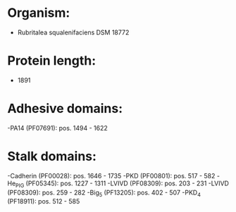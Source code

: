 * Organism:
- Rubritalea squalenifaciens DSM 18772
* Protein length:
- 1891
* Adhesive domains:
-PA14 (PF07691): pos. 1494 - 1622
* Stalk domains:
-Cadherin (PF00028): pos. 1646 - 1735
-PKD (PF00801): pos. 517 - 582
-He_PIG (PF05345): pos. 1227 - 1311
-LVIVD (PF08309): pos. 203 - 231
-LVIVD (PF08309): pos. 259 - 282
-Big_5 (PF13205): pos. 402 - 507
-PKD_4 (PF18911): pos. 512 - 585

